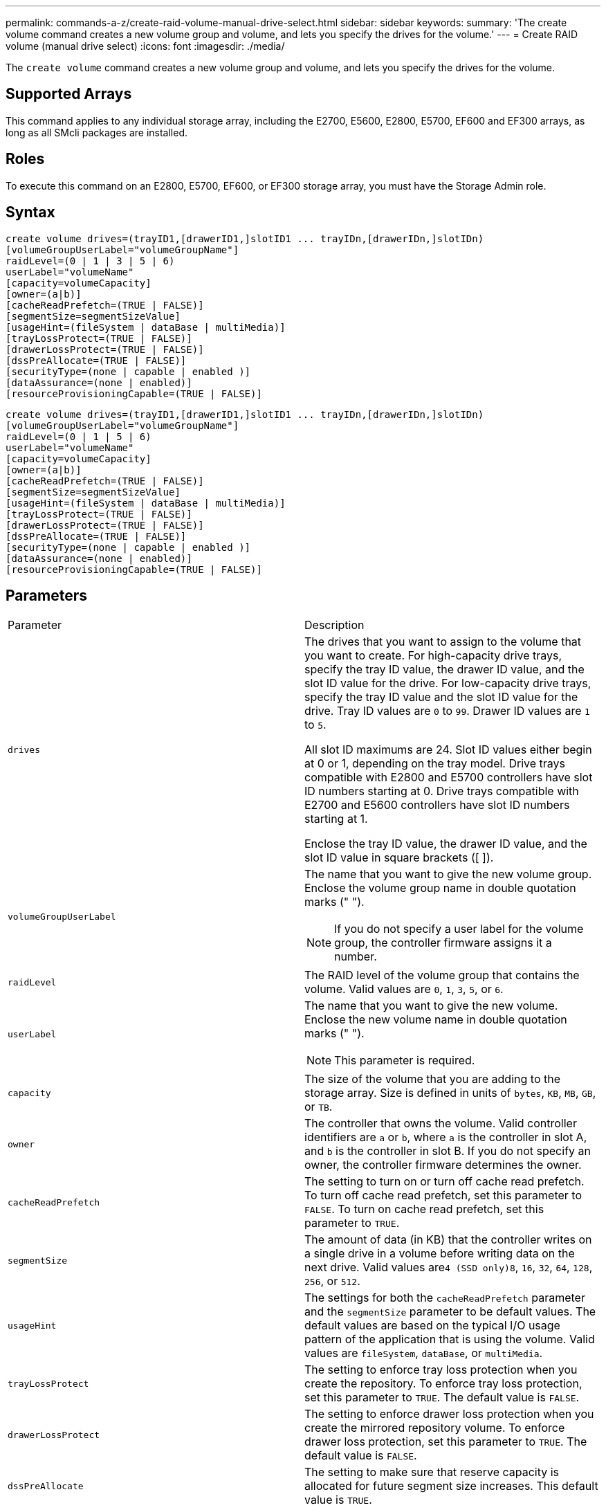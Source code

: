 ---
permalink: commands-a-z/create-raid-volume-manual-drive-select.html
sidebar: sidebar
keywords: 
summary: 'The create volume command creates a new volume group and volume, and lets you specify the drives for the volume.'
---
= Create RAID volume (manual drive select)
:icons: font
:imagesdir: ./media/

[.lead]
The `create volume` command creates a new volume group and volume, and lets you specify the drives for the volume.

== Supported Arrays

This command applies to any individual storage array, including the E2700, E5600, E2800, E5700, EF600 and EF300 arrays, as long as all SMcli packages are installed.

== Roles

To execute this command on an E2800, E5700, EF600, or EF300 storage array, you must have the Storage Admin role.

== Syntax

----
create volume drives=(trayID1,[drawerID1,]slotID1 ... trayIDn,[drawerIDn,]slotIDn)
[volumeGroupUserLabel="volumeGroupName"]
raidLevel=(0 | 1 | 3 | 5 | 6)
userLabel="volumeName"
[capacity=volumeCapacity]
[owner=(a|b)]
[cacheReadPrefetch=(TRUE | FALSE)]
[segmentSize=segmentSizeValue]
[usageHint=(fileSystem | dataBase | multiMedia)]
[trayLossProtect=(TRUE | FALSE)]
[drawerLossProtect=(TRUE | FALSE)]
[dssPreAllocate=(TRUE | FALSE)]
[securityType=(none | capable | enabled )]
[dataAssurance=(none | enabled)]
[resourceProvisioningCapable=(TRUE | FALSE)]
----

----
create volume drives=(trayID1,[drawerID1,]slotID1 ... trayIDn,[drawerIDn,]slotIDn)
[volumeGroupUserLabel="volumeGroupName"]
raidLevel=(0 | 1 | 5 | 6)
userLabel="volumeName"
[capacity=volumeCapacity]
[owner=(a|b)]
[cacheReadPrefetch=(TRUE | FALSE)]
[segmentSize=segmentSizeValue]
[usageHint=(fileSystem | dataBase | multiMedia)]
[trayLossProtect=(TRUE | FALSE)]
[drawerLossProtect=(TRUE | FALSE)]
[dssPreAllocate=(TRUE | FALSE)]
[securityType=(none | capable | enabled )]
[dataAssurance=(none | enabled)]
[resourceProvisioningCapable=(TRUE | FALSE)]
----

== Parameters

|===
| Parameter| Description
a|
`drives`
a|
The drives that you want to assign to the volume that you want to create. For high-capacity drive trays, specify the tray ID value, the drawer ID value, and the slot ID value for the drive. For low-capacity drive trays, specify the tray ID value and the slot ID value for the drive. Tray ID values are `0` to `99`. Drawer ID values are `1` to `5`.

All slot ID maximums are 24. Slot ID values either begin at 0 or 1, depending on the tray model. Drive trays compatible with E2800 and E5700 controllers have slot ID numbers starting at 0. Drive trays compatible with E2700 and E5600 controllers have slot ID numbers starting at 1.

Enclose the tray ID value, the drawer ID value, and the slot ID value in square brackets ([ ]).

a|
`volumeGroupUserLabel`
a|
The name that you want to give the new volume group. Enclose the volume group name in double quotation marks (" ").
[NOTE]
====
If you do not specify a user label for the volume group, the controller firmware assigns it a number.
====

a|
`raidLevel`
a|
The RAID level of the volume group that contains the volume. Valid values are `0`, `1`, `3`, `5`, or `6`.
a|
`userLabel`
a|
The name that you want to give the new volume. Enclose the new volume name in double quotation marks (" ").
[NOTE]
====
This parameter is required.
====

a|
`capacity`
a|
The size of the volume that you are adding to the storage array. Size is defined in units of `bytes`, `KB`, `MB`, `GB`, or `TB`.
a|
`owner`
a|
The controller that owns the volume. Valid controller identifiers are `a` or `b`, where `a` is the controller in slot A, and `b` is the controller in slot B. If you do not specify an owner, the controller firmware determines the owner.
a|
`cacheReadPrefetch`
a|
The setting to turn on or turn off cache read prefetch. To turn off cache read prefetch, set this parameter to `FALSE`. To turn on cache read prefetch, set this parameter to `TRUE`.
a|
`segmentSize`
a|
The amount of data (in KB) that the controller writes on a single drive in a volume before writing data on the next drive. Valid values are``4 (SSD only)```8`, `16`, `32`, `64`, `128`, `256`, or `512`.
a|
`usageHint`
a|
The settings for both the `cacheReadPrefetch` parameter and the `segmentSize` parameter to be default values. The default values are based on the typical I/O usage pattern of the application that is using the volume. Valid values are `fileSystem`, `dataBase`, or `multiMedia`.
a|
`trayLossProtect`
a|
The setting to enforce tray loss protection when you create the repository. To enforce tray loss protection, set this parameter to `TRUE`. The default value is `FALSE`.
a|
`drawerLossProtect`
a|
The setting to enforce drawer loss protection when you create the mirrored repository volume. To enforce drawer loss protection, set this parameter to `TRUE`. The default value is `FALSE`.
a|
`dssPreAllocate`
a|
The setting to make sure that reserve capacity is allocated for future segment size increases. This default value is `TRUE`.
a|
`securityType`
a|
The setting to specify the security level when creating the volume groups and all associated volumes. These settings are valid:

* `none` -- The volume group and volumes are not secure.
* `capable` -- The volume group and volumes are capable of having security set, but security has not been enabled.
* `enabled` -- The volume group and volumes have security enabled.

a|
`resourceProvisioningCapable`
a|
The setting to specify if resource provisioning capabilities are enabled. To disable resource provisioning, set this parameter to `FALSE`. The default value is `TRUE`.

|===

== Notes

The `drives` parameter supports both high-capacity drive trays and low-capacity drive trays. A high-capacity drive tray has drawers that hold the drives. The drawers slide out of the drive tray to provide access to the drives. A low-capacity drive tray does not have drawers. For a high-capacity drive tray, you must specify the identifier (ID) of the drive tray, the ID of the drawer, and the ID of the slot in which a drive resides. For a low-capacity drive tray, you need only specify the ID of the drive tray and the ID of the slot in which a drive resides. For a low-capacity drive tray, an alternative method for identifying a location for a drive is to specify the ID of the drive tray, set the ID of the drawer to `0`, and specify the ID of the slot in which a drive resides.

If you set the `raidLevel` parameter to RAID level 1:

* There are an even number of drives in the group, by RAID 1 definition
* The first half of the group, in listed order (and in stripe order), are primary drives
* The second half of the group, in listed order (and in stripe order), are the corresponding mirror drives

You can use any combination of alphanumeric characters, underscore (_), hyphen (-), and pound (#) for the names. Names can have a maximum of 30 characters.

The `owner` parameter defines which controller owns the volume. The preferred controller ownership of a volume is the controller that currently owns the volume group.

If you do not specify a capacity using the `capacity` parameter, all of the drive capacity that is available in the volume group is used. If you do not specify capacity units, `bytes` is used as the default value.

== Tray loss protection and drawer loss protection

For tray loss protection to work, your configuration must adhere to the following guidelines:

|===
| Level| Criteria for Tray Loss Protection| Minimum number of trays required
a|
Disk Pool
a|
The disk pool contains no more than two drives in a single tray.
a|
6
a|
RAID 6
a|
The volume group contains no more than two drives in a single tray.
a|
3
a|
RAID 3 or RAID 5
a|
Each drive in the volume group is located in a separate tray.
a|
3
a|
RAID 1
a|
Each drive in a RAID 1 pair must be located in a separate tray.
a|
2
a|
RAID 0
a|
Cannot achieve Tray Loss Protection.
a|
Not applicable
|===
For drawer loss protection to work (in high density enclosure environments), your configuration must adhere to the following guidelines:

|===
| Level| Criteria for drawer loss protection| Minimum number of drawers required
a|
Disk Pool
a|
The pool includes drives from all five drawers and there are an equal number of drives in each drawer. A 60-drive tray can achieve Drawer Loss Protection when the disk pool contains 15, 20, 25, 30, 35, 40, 45, 50, 55, or 60 drives.
a|
5
a|
RAID 6
a|
The volume group contains no more than two drives in a single drawer.
a|
3
a|
RAID 3 or RAID 5
a|
Each drive in the volume group is located in a separate drawer.
a|
3
a|
RAID 1
a|
Each drive in a mirrored pair must be located in a separate drawer.
a|
2
a|
RAID 0
a|
Cannot achieve Drawer Loss Protection.
a|
Not applicable
|===

== Segment size

The size of a segment determines how many data blocks that the controller writes on a single drive in a volume before writing data on the next drive. Each data block stores 512 bytes of data. A data block is the smallest unit of storage. The size of a segment determines how many data blocks that it contains. For example, an 8-KB segment holds 16 data blocks. A 64-KB segment holds 128 data blocks.

When you enter a value for the segment size, the value is checked against the supported values that are provided by the controller at run time. If the value that you entered is not valid, the controller returns a list of valid values. Using a single drive for a single request leaves other drives available to simultaneously service other requests. If the volume is in an environment where a single user is transferring large units of data (such as multimedia), performance is maximized when a single data transfer request is serviced with a single data stripe. (A data stripe is the segment size that is multiplied by the number of drives in the volume group that are used for data transfers.) In this case, multiple drives are used for the same request, but each drive is accessed only once.

For optimal performance in a multiuser database or file system storage environment, set your segment size to minimize the number of drives that are required to satisfy a data transfer request.

== Usage Hint

[NOTE]
====
You do not need to enter a value for the `cacheReadPrefetch` parameter or the `segmentSize` parameter. If you do not enter a value, the controller firmware uses the `usageHint` parameter with `fileSystem` as the default value. Entering a value for the `usageHint` parameter and a value for the `cacheReadPrefetch` parameter or a value for the `segmentSize` parameter does not cause an error. The value that you enter for the `cacheReadPrefetch` parameter or the `segmentSize` parameter takes priority over the value for the `usageHint` parameter. The segment size and cache read prefetch settings for various usage hints are shown in the following table:
====

|===
| Usage hint| Segment size setting| Dynamic cache read prefetch setting
a|
File system
a|
128 KB
a|
Enabled
a|
Database
a|
128 KB
a|
Enabled
a|
Multimedia
a|
256 KB
a|
Enabled
|===

== Cache read prefetch

Cache read prefetch lets the controller copy additional data blocks into cache while the controller reads and copies data blocks that are requested by the host from the drive into cache. This action increases the chance that a future request for data can be fulfilled from cache. Cache read prefetch is important for multimedia applications that use sequential data transfers. Valid values for the `cacheReadPrefetch` parameter are `TRUE` or `FALSE`. The default is `TRUE`.

You do not need to enter a value for the `cacheReadPrefetch` parameter or the `segmentSize` parameter. If you do not enter a value, the controller firmware uses the `usageHint` parameter with `fileSystem` as the default value. Entering a value for the `usageHint` parameter and a value for the `cacheReadPrefetch` parameter or a value for the `segmentSize` parameter does not cause an error. The value that you enter for the `cacheReadPrefetch` parameter or the `segmentSize` parameter takes priority over the value for the `usageHint` parameter.

== Security type

Use the `securityType` parameter to specify the security settings for the storage array.

Before you can set the `securityType` parameter to `enabled`, you must create a storage array security key. Use the `create storageArray securityKey` command to create a storage array security key. These commands are related to the security key:

* `create storageArray securityKey`
* `export storageArray securityKey`
* `import storageArray securityKey`
* `set storageArray securityKey`
* `enable volumeGroup [volumeGroupName] security`
* `enable diskPool [diskPoolName] security`

== Minimum firmware level

7.10 adds RAID Level 6 capability and the `dssPreAllocate` parameter.

7.50 adds the `securityType` parameter.

7.60 adds the _drawerID_ user input and the `drawerLossProtect` parameter.

7.75 adds the `dataAssurance` parameter.

8.63 adds the `resourceProvisioningCapable` parameter.
